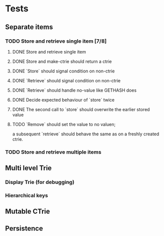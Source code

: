 * Tests
** Separate items
*** TODO Store and retrieve single item [7/8]
**** DONE Store and retrieve single item
**** DONE Store and make-ctrie should return a ctrie
**** DONE `Store` should signal condition on non-ctrie
**** DONE `Retrieve` should signal condition on non-ctrie
**** DONE `Retrieve` should handle no-value like GETHASH does
**** DONE Decide expected behaviour of `store` twice
**** DONE The second call to `store` should overwrite the earlier stored value
**** TODO `Remove` should set the value to no valuen;
     a subsequent `retrieve` should behave the same as on a freshly created ctrie.
*** TODO Store and retrieve multiple items
** Multi level Trie
*** Display Trie (for debugging)
*** Hierarchical keys
** Mutable CTrie
** Persistence
